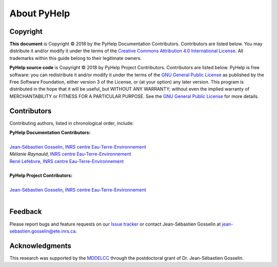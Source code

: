 About PyHelp
==============================

Copyright
-----------------------------------------------

**This document** is Copyright © 2018 by the PyHelp Documentation Contributors.
Contributors are listed below. You may distribute it and/or modify it under
the terms of the `Creative Commons Attribution 4.0 International License`_. All
trademarks within this guide belong to their legitimate owners.

**PyHelp source code** is Copyright © 2018 by PyHelp Project Contributors.
Contributors are listed below. PyHelp is free software: you can redistribute
it and/or modify it under the terms of the `GNU General Public License`_ as
published by the Free Software Foundation, either version 3 of the License, or
(at your option) any later version. This program is distributed in the hope
that it will be useful, but WITHOUT ANY WARRANTY; without even the implied
warranty of MERCHANTABILITY or FITNESS FOR A PARTICULAR PURPOSE. See the
`GNU General Public License`_ for more details.

.. _Creative Commons Attribution 4.0 International License: https://creativecommons.org/licenses/by/4.0/
.. _GNU General Public License: https://www.gnu.org/licenses/gpl-3.0.en.html

Contributors
-----------------------------------------------

Contributing authors, listed in chronological order, include:

| **PyHelp Documentation Contributors:**
| 
| `Jean-Sébastien Gosselin`_, `INRS centre Eau-Terre-Environnement`_
| `Mélanie Raynauld`, `INRS centre Eau-Terre-Environnement`_
| `René Lefebvre`_, `INRS centre Eau-Terre-Environnement`_
|

| **PyHelp Project Contributors:**
| 
| `Jean-Sébastien Gosselin`_, `INRS centre Eau-Terre-Environnement`_
|

.. _Jean-Sébastien Gosselin: https://github.com/jnsebgosselin
.. _René Lefebvre: http://www.inrs.ca/rene-lefebvre

.. _INRS centre Eau-Terre-Environnement: http://www.ete.inrs.ca/

Feedback
-----------------------------------------------

Please report bugs and feature requests on our `Issue tracker`_ or
contact Jean-Sébastien Gosselin at jean-sebastien.gosselin@ete.inrs.ca.

.. _Issue tracker: https://github.com/jnsebgosselin/pyhelp/issues
.. _jean-sebastien.gosselin@ete.inrs.ca : mailto:jean-sebastien.gosselin@ete.inrs.ca


Acknowledgments
-----------------------------------------------

This research was supported by the MDDELCC_ through the postdoctoral
grant of Dr. Jean-Sébastien Gosselin.

.. _MDDELCC: http://www.mddelcc.gouv.qc.ca/